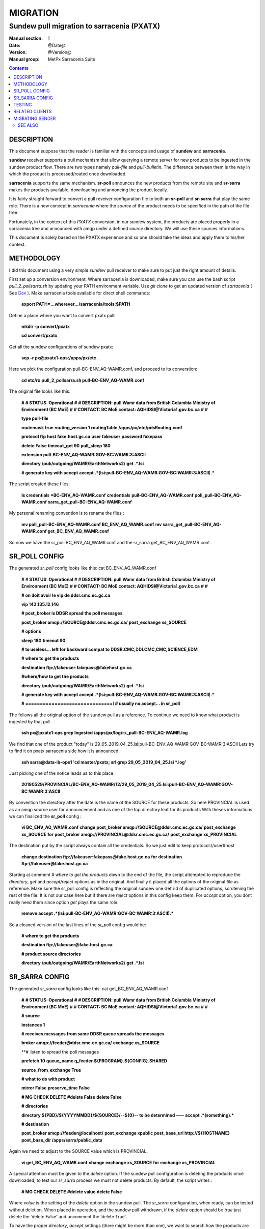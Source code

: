 ==========
 MIGRATION
==========

-------------------------------------------
Sundew pull migration to sarracenia (PXATX)
-------------------------------------------

:Manual section: 1
:Date: @Date@
:Version: @Version@
:Manual group: MetPx Sarracenia Suite

.. contents::

DESCRIPTION
===========

This document suppose that the reader is familiar with the concepts and usage
of **sundew** and **sarracenia**. 

**sundew** receiver supports a pull mechanism that allow querying a remote
server for new products to be ingested in the sundew product flow. There are
two types namely *pull-file* and *pull-bulletin*. The difference between them 
is the way in which the product is processed/routed once downloaded.

**sarracenia** supports the same mechanism. **sr-poll** announces the
new products from the remote site and **sr-sarra** makes the products
available, downloading and annoncing the product locally.

It is fairly straight forward to convert a pull reveiver configuration file
to both an **sr-poll** and **sr-sarra** that play the same role.  There
is a new concept in *sarracenia* where the *source* of the product
needs to be specified in the path of the file tree. 

Fortunately, in the context of this *PXATX* conversion, in our sundew system,
the products are placed properly in a sarracenia tree and announced with amqp
under a defined *source* directory. We will use these sources informations.

This document is solely based on the PXATX experience and so one should take
the ideas and apply them to his/her context.


METHODOLOGY
===========

I did this document using a very simple *sundew* pull receiver to make
sure to put just the right amount of details.

First set up a conversion environment. Where sarracenia is downloaded,
make sure you can use the bash script *pull_2_pollsarra.sh* by updating 
your PATH environment variable. Use *git clone* to get an updated version
of *sarracenia* ( See `Dev <Dev.rst>`_ ).  Make sarracenia tools available
for direct shell commands:

    **export PATH=...wherever.../sarracenia/tools:$PATH**

Define a place where you want to convert pxatx pull:

    **mkdir -p convert/pxatx**

    **cd convert/pxatx**

Get all the sundew configurations of sundew pxatx:

    **scp -r px@pxatx1-ops:/apps/px/etc .**
   
Here we pick the configuration pull-BC-ENV_AQ-WAMR.conf, and proceed
to its converstion:
  
    **cd etc/rx**
    **pull_2_pollsarra.sh pull-BC-ENV_AQ-WAMR.conf**

The original file looks like this:

    **#**
    **# STATUS:       Operational**
    **#**
    **# DESCRIPTION:  pull Wamr data from British Columbia Ministry of Environment (BC MoE)**
    **#**
    **# CONTACT:      BC MoE contact:  AQHIDSI@Victoria1.gov.bc.ca**
    **#**
    **#**

    **type pull-file**

    **routemask        true**
    **routing_version  1**
    **routingTable     /apps/px/etc/pdsRouting.conf**

    **protocol ftp**
    **host     fake.host.gc.ca**
    **user     fakeuser**
    **password fakepass**

    **delete False**
    **timeout_get 90**
    **pull_sleep  180**

    **extension pull-BC-ENV_AQ-WAMR:GOV-BC:WAMR:3:ASCII**

    **directory /pub/outgoing/WAMR/EarthNetworks2/**
    **get .*.lsi**

    **# generate key with accept**
    **accept .*(lsi:pull-BC-ENV_AQ-WAMR:GOV-BC:WAMR:3:ASCII).***

The script created these files:

    **ls credentials \*BC-ENV_AQ-WAMR.conf**
    **credentials**
    **pull-BC-ENV_AQ-WAMR.conf**
    **poll_pull-BC-ENV_AQ-WAMR.conf**
    **sarra_get_pull-BC-ENV_AQ-WAMR.conf**

My personal renaming convention is to rename the files :

    **mv poll_pull-BC-ENV_AQ-WAMR.conf BC_ENV_AQ_WAMR.conf**
    **mv sarra_get_pull-BC-ENV_AQ-WAMR.conf get_BC_ENV_AQ_WAMR.conf**

So now we have the sr_poll BC_ENV_AQ_WAMR.conf and
the sr_sarra get_BC_ENV_AQ_WAMR.conf.


SR_POLL CONFIG
==============

The generated *sr_poll* config looks like this:
cat BC_ENV_AQ_WAMR.conf

    **#**
    **# STATUS:       Operational**
    **#**
    **# DESCRIPTION:  pull Wamr data from British Columbia Ministry of Environment (BC MoE)**
    **#**
    **# CONTACT:      BC MoE contact:  AQHIDSI@Victoria1.gov.bc.ca**
    **#**
    **#**

    **# on doit avoir le vip de ddsr.cmc.ec.gc.ca**

    **vip 142.135.12.146**

    **# post_broker is DDSR spread the poll messages**

    **post_broker amqp://SOURCE@ddsr.cmc.ec.gc.ca/**
    **post_exchange xs_SOURCE**

    **# options**

    **sleep 180**
    **timeout 90**

    **# to useless... left for backward compat**
    **to DDSR.CMC,DDI.CMC,CMC,SCIENCE,EDM**

    **# where to get the products**

    **destination ftp://fakeuser:fakepass@fakehost.gc.ca**

    **#where/how to get the products**


    **directory /pub/outgoing/WAMR/EarthNetworks2/**
    **get .*.lsi**

    **# generate key with accept**
    **accept .*(lsi:pull-BC-ENV_AQ-WAMR:GOV-BC:WAMR:3:ASCII).***

    **# ==============================l**
    **# usually no accept... in sr_poll**

The follows all the original option of the sundew pull as a reference.
To continue we need to know what product is ingested by that pull.

    **ssh px@pxatx1-ops grep Ingested /apps/px/log/rx_pull-BC-ENV_AQ-WAMR.log**

We find that one of the product "today" is
29_05_2019_04_25.lsi:pull-BC-ENV_AQ-WAMR:GOV-BC:WAMR:3:ASCII
Lets try to find it on pxatx sarracenia side how it is announced:

    **ssh sarra@data-lb-ops1 'cd master/pxatx; srl grep 29_05_2019_04_25.lsi \*.log'**

Just picking one of the notice leads us to this place :

    **20190529/PROVINCIAL/BC-ENV_AQ-WAMR/12/29_05_2019_04_25.lsi:pull-BC-ENV_AQ-WAMR:GOV-BC:WAMR:3:ASCII**

By convention the directory after the date is the name of the SOURCE
for these products. So here PROVINCIAL is used as an amqp source user
for announcement and as one of the top directory leaf for its products
With theses informations we can finalized the **sr_poll** config :

    **vi BC_ENV_AQ_WAMR.conf**
    **change**
    **post_broker amqp://SOURCE@ddsr.cmc.ec.gc.ca/**
    **post_exchange xs_SOURCE**
    **for**
    **post_broker amqp://PROVINCIAL@ddsr.cmc.ec.gc.ca/**
    **post_exchange xs_PROVINCIAL**

The destination put by the script always contain all the credentials.
So we just edit to keep  protocol://user#host

    **change**
    **destination ftp://fakeuser:fakepass@fake.host.gc.ca**
    **for**
    **destination ftp://fakeuser@fake.host.gc.ca**


Starting at comment  *# where to get the products*
down to the end of the file, the script attempted to reproduce
the *directory*, *get* and *accept/reject* options as in the original.
And finally it placed all the options of the original file as reference.
Make sure the sr_poll config is reflecting the original sundew one
Get rid of duplicated options, scrutening the rest of the file.
It is not our case here but if there are *reject* options in this config
keep them. For *accept* option, you dont really need them since option
*get* plays the same role.

    **remove**
    **accept .*(lsi:pull-BC-ENV_AQ-WAMR:GOV-BC:WAMR:3:ASCII).***

So a cleaned version of the last lines of the *sr_poll* config would be:


    **# where to get the products**

    **destination ftp://fakeuser@fake.host.gc.ca**

    **# product source directories**

    **directory /pub/outgoing/WAMR/EarthNetworks2/**
    **get .*.lsi**


SR_SARRA CONFIG
===============

The generated *sr_sarra* config looks like this:
cat get_BC_ENV_AQ_WAMR.conf

    **#**
    **# STATUS:       Operational**
    **#**
    **# DESCRIPTION:  pull Wamr data from British Columbia Ministry of Environment (BC MoE)**
    **#**
    **# CONTACT:      BC MoE contact:  AQHIDSI@Victoria1.gov.bc.ca**
    **#**
    **#**

    **# source**

    **instances 1**

    **# receives messages from same DDSR queue spreads the messages**

    **broker amqp://feeder@ddsr.cmc.ec.gc.ca/**
    **exchange   xs_SOURCE**

    **# listen to spread the poll messages

    **prefetch  10**
    **queue_name q_feeder.${PROGRAM}.${CONFIG}.SHARED**

    **source_from_exchange True**

    **# what to do with product**

    **mirror        False**
    **preserve_time False**

    **# MG CHECK DELETE**
    **#delete False**
    **delete False**

    **# directories**

    **directory ${PBD}/${YYYYMMDD}/${SOURCE}/--${0}-- to be determined ----**
    **accept    .*(something).***

    **# destination**

    **post_broker   amqp://feeder@localhost/**
    **post_exchange xpublic**
    **post_base_url http://${HOSTNAME}**
    **post_base_dir /apps/sarra/public_data**

Again we need to adjust to the SOURCE value which is PROVINCIAL.

    **vi get_BC_ENV_AQ_WAMR.conf**
    **change**
    **exchange   xs_SOURCE**
    **for**
    **exchange   xs_PROVINCIAL**

A special attention must be given to the *delete* option.
If the sundew pull configuration is deleting the products once
downloaded, to test our *sr_sarra* process we must not delete
products. By default, the script writes :

    **# MG CHECK DELETE**
    **#delete value**
    **delete False**

Where *value* is the setting of the *delete* option in the sundew pull.
The *sr_sarra* configuration, when ready, can be tested without deletion.
When placed in operation, and the sundew pull withdrawn, if the *delete*
option should be *true*  just delete the 'delete False' and uncomment the
'delete True'.

To have the proper *directory*, *accept* settings (there might be more than
one), we want to search how the products are disposed on the sarracenia side.
Because it is sundew processes that mimic sarracenia we find theses informatios
in the sundew senders:

    **grep PROVINCIAL/BC-ENV_AQ-WAMR ../tx/***
    **tx/ddsr-PROVINCIAL.inc:directory //apps/sarra/public_data/${RYYYY}${RMM}${RDD}/PROVINCIAL/BC-ENV_AQ-WAMR/${RHH}**

And looking for the conplete configuration setting for these products in
this include file we get

    **directory //apps/sarra/public_data/${RYYYY}${RMM}${RDD}/PROVINCIAL/BC-ENV_AQ-WAMR/${RHH}**
    **accept .*.lsi:pull-BC-ENV_AQ-WAMR:GOV-BC:WAMR:.***

The final changes in our *sr_poll* config is to reflect that finding

    **change**
    **directory \${PBD}/\${YYYYMMDD}/\${SOURCE}/--\${0}-- to be determined ----**
    **accept    .*(something).***
    **for**
    **directory ${PBD}/${YYYYMMDD}/${SOURCE}/BC-ENV_AQ-WAMR/${HH}**
    **accept .*\.lsi.***

And we are all set for testing.


TESTING
=======

We install *sr_poll* BC_ENV_AQ_WAM.conf and *sr_sarra* get_BC_ENV_AQ_WAM.conf 
on DDSR or DDSR_DEV. (if on ddsr_dev, there are various things to modify. Setting *xattr_disable true*, changing ddsr.cmc for ddsr_dev.cmc, in broker... *document_root* option in senders )

Because these products are not available on DDSR, the two processes can be installed without damaging anything.

Leave the processes running and check the right disposal/announcement of the products.


RELATED CLIENTS
===============

Here I skip sundew filters... that would become *sr_sarra* ...
but I do check for them in the searching command below.

There are five clusters to check in order to see where the products
are going. Because these products are regularly coming in, we can
check in the logs.

1- are the products delivered on pxatx sundew :

    **ssh px@px-lvs-ops1 '. .bash_profile; cd /apps/master/pxatx; pxl grep BC-ENV_AQ-WAMR [ft]x*.log' | sed 's/:.*$//' | sort -u**
    **# which gives**
    **--- pxatx-new**
    **tx_ddsr-PROVINCIAL.log**
    **tx_ddsr-notify-PROVINCIAL.log**
    **tx_dms-op1.log**
    **tx_dms-op2.log**

The *ddsr* processes are used to put the products on the sarra side of pxatx.
So the only senders to migrate would be *dms-op1* and *dms-op2*. We should use
and include for specific products whenever it is suitable.

2- lets check on the sarracenia side of pxatx (senders should be migrated to
   ddsr when the migration will occur)

   **ssh sarra@data-lb-ops1 '. .bash_profile; cd master/pxatx; srl grep BC-ENV_AQ-WAMR *.log' | sed 's/log:.*$/log/' | sort -u**
   **pxatx1-ops: sr_shovel_copy-ddsr-PROVINCIAL_0001.log**
   **pxatx2-ops: sr_shovel_copy-ddsr-PROVINCIAL_0001.log**

   Ok so the messages are shoveled to ddsr (the products stay on pxatx)


3- are the products flowing on sundew :

   **ssh px@px-lvs-ops1 '. .bash_profile; cd /apps/master/sundew; pxl grep BC-ENV_AQ-WAMR [rft]x*.log' | sed 's/:.*$//' | sort -u

   **--- px1-ops**
   **--- px2-ops**
   **--- px3-ops**
   **--- px4-ops**
   **--- px5-ops**
   **--- px6-ops**
   **--- px7-ops**
   **--- px8-ops**

4- are the products flowing on ddsr : (this is slowwww)

   **ssh sarra@data-lb-ops1 '. .bash_profile; cd master/sarra; srl grep BC-ENV_AQ-WAMR *.log' | sed 's/log:.*$/log/' | sort -u**
   **nothing**


5- are the products flowing on ddsr.science : 

   **ssh sarra@data-lb-ops1 '. .bash_profile; cd master/ddsr_science; srl grep BC-ENV_AQ-WAMR *.log' | sed 's/log:.*$/log/' | sort -u**
   **nothing**



MIGRATING SENDER
================

(to be continued)



SEE ALSO
--------

`sr_poll(1) <sr_poll.1.rst>`_ - post announcemensts of specific files.

`sr_sarra(8) <sr_sarra.8.rst>`_ - Subscribe, Acquire, and ReAdvertise tool.

`https://github.com/MetPX/ <https://github.com/MetPX/>`_ - sr_subscribe is a component of MetPX-Sarracenia, the AMQP based data pump.

